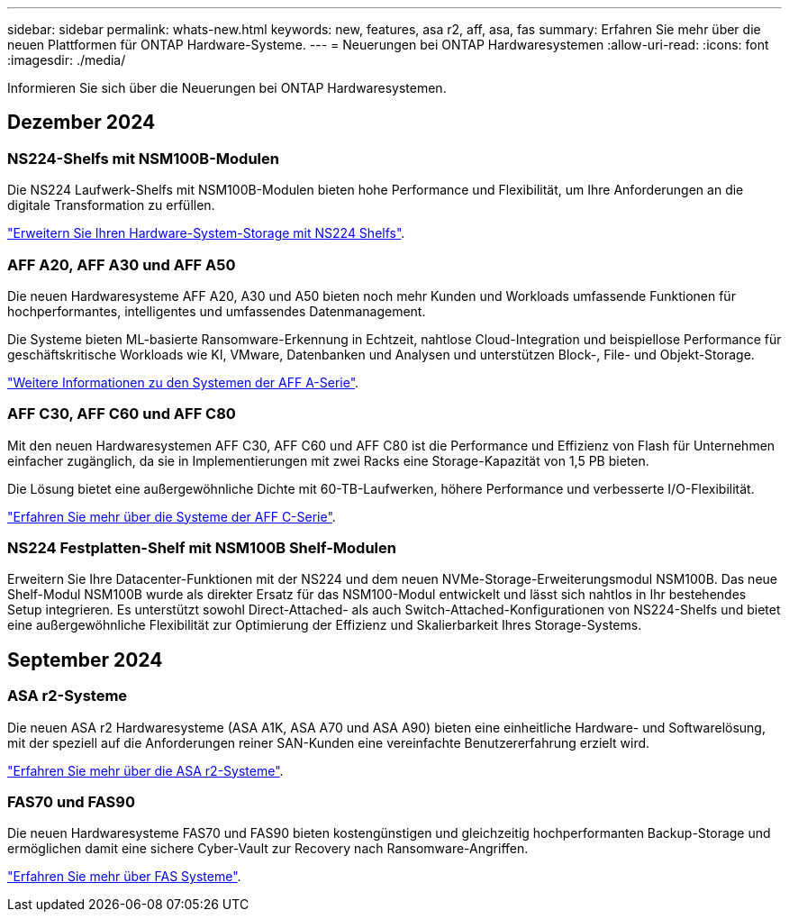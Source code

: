 ---
sidebar: sidebar 
permalink: whats-new.html 
keywords: new, features, asa r2, aff, asa, fas 
summary: Erfahren Sie mehr über die neuen Plattformen für ONTAP Hardware-Systeme. 
---
= Neuerungen bei ONTAP Hardwaresystemen
:allow-uri-read: 
:icons: font
:imagesdir: ./media/


[role="lead"]
Informieren Sie sich über die Neuerungen bei ONTAP Hardwaresystemen.



== Dezember 2024



=== NS224-Shelfs mit NSM100B-Modulen

Die NS224 Laufwerk-Shelfs mit NSM100B-Modulen bieten hohe Performance und Flexibilität, um Ihre Anforderungen an die digitale Transformation zu erfüllen.

link:ns224/hot-add-shelf-overview.html["Erweitern Sie Ihren Hardware-System-Storage mit NS224 Shelfs"].



=== AFF A20, AFF A30 und AFF A50

Die neuen Hardwaresysteme AFF A20, A30 und A50 bieten noch mehr Kunden und Workloads umfassende Funktionen für hochperformantes, intelligentes und umfassendes Datenmanagement.

Die Systeme bieten ML-basierte Ransomware-Erkennung in Echtzeit, nahtlose Cloud-Integration und beispiellose Performance für geschäftskritische Workloads wie KI, VMware, Datenbanken und Analysen und unterstützen Block-, File- und Objekt-Storage.

link:https://www.netapp.com/data-storage/aff-a-series/["Weitere Informationen zu den Systemen der AFF A-Serie"].



=== AFF C30, AFF C60 und AFF C80

Mit den neuen Hardwaresystemen AFF C30, AFF C60 und AFF C80 ist die Performance und Effizienz von Flash für Unternehmen einfacher zugänglich, da sie in Implementierungen mit zwei Racks eine Storage-Kapazität von 1,5 PB bieten.

Die Lösung bietet eine außergewöhnliche Dichte mit 60-TB-Laufwerken, höhere Performance und verbesserte I/O-Flexibilität.

link:https://www.netapp.com/data-storage/aff-c-series/["Erfahren Sie mehr über die Systeme der AFF C-Serie"].



=== NS224 Festplatten-Shelf mit NSM100B Shelf-Modulen

Erweitern Sie Ihre Datacenter-Funktionen mit der NS224 und dem neuen NVMe-Storage-Erweiterungsmodul NSM100B. Das neue Shelf-Modul NSM100B wurde als direkter Ersatz für das NSM100-Modul entwickelt und lässt sich nahtlos in Ihr bestehendes Setup integrieren. Es unterstützt sowohl Direct-Attached- als auch Switch-Attached-Konfigurationen von NS224-Shelfs und bietet eine außergewöhnliche Flexibilität zur Optimierung der Effizienz und Skalierbarkeit Ihres Storage-Systems.



== September 2024



=== ASA r2-Systeme

Die neuen ASA r2 Hardwaresysteme (ASA A1K, ASA A70 und ASA A90) bieten eine einheitliche Hardware- und Softwarelösung, mit der speziell auf die Anforderungen reiner SAN-Kunden eine vereinfachte Benutzererfahrung erzielt wird.

link:https://docs.netapp.com/us-en/asa-r2/get-started/learn-about.html["Erfahren Sie mehr über die ASA r2-Systeme"].



=== FAS70 und FAS90

Die neuen Hardwaresysteme FAS70 und FAS90 bieten kostengünstigen und gleichzeitig hochperformanten Backup-Storage und ermöglichen damit eine sichere Cyber-Vault zur Recovery nach Ransomware-Angriffen.

link:https://www.netapp.com/data-storage/fas/["Erfahren Sie mehr über FAS Systeme"].
